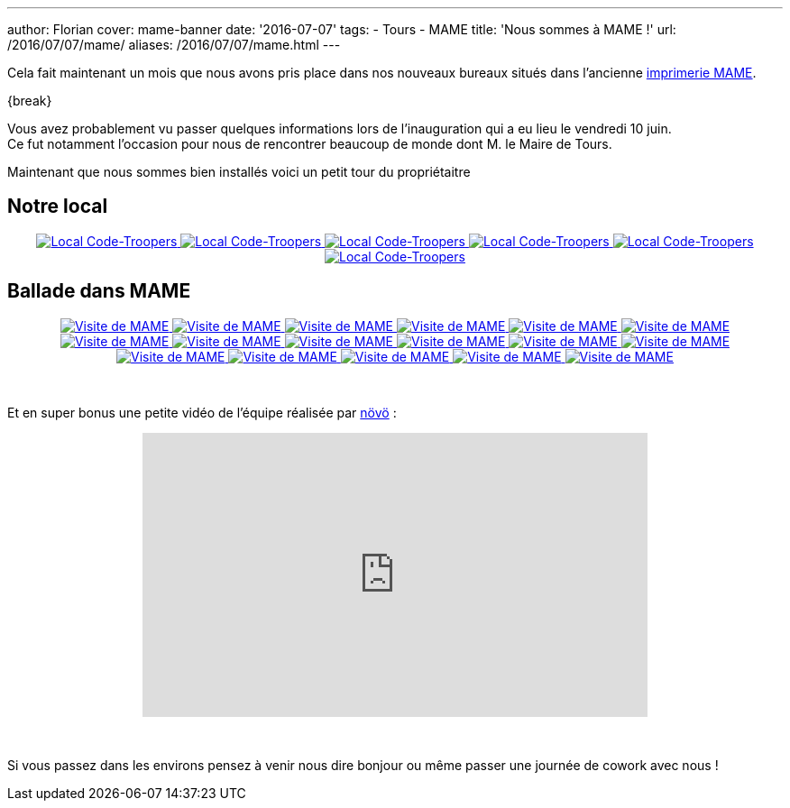 ---
author: Florian
cover: mame-banner
date: '2016-07-07'
tags:
- Tours
- MAME
title: 'Nous sommes à MAME !'
url: /2016/07/07/mame/
aliases: /2016/07/07/mame.html
---

Cela fait maintenant un mois que nous avons pris place dans nos nouveaux bureaux situés dans l'ancienne https://www.google.fr/maps/place/MAME/@47.3911602,0.6688206,17z/data=!4m8!1m2!2m1!1smame+tours!3m4!1s0x47fcd5940908fa51:0x9c4f1c3309229360!8m2!3d47.3927031!4d0.6685181?hl=en[imprimerie MAME].


{break}

[%hardbreaks]

Vous avez probablement vu passer quelques informations lors de l'inauguration qui a eu lieu le vendredi 10 juin.
Ce fut notamment l'occasion pour nous de rencontrer beaucoup de monde dont M. le Maire de Tours.


Maintenant que nous sommes bien installés voici un petit tour du propriétaitre

## Notre local

{lt}div style="text-align : center"{gt}
{lt}a class="inlineBoxes" href="/images/posts/2016-07-Mame/photo_mame_ct_04.jpg" data-lightbox="1" title="Local Code-Troopers"{gt}
        {lt}img class="medium" src="/images/posts/2016-07-Mame/photo_mame_ct_04_min.jpg" alt="Local Code-Troopers"/{gt}
{lt}/a{gt}
{lt}a class="inlineBoxes" href="/images/posts/2016-07-Mame/photo_mame_ct_02.jpg" data-lightbox="1" title="Local Code-Troopers"{gt}
        {lt}img class="medium" src="/images/posts/2016-07-Mame/photo_mame_ct_02_min.jpg" alt="Local Code-Troopers"/{gt}
{lt}/a{gt}
{lt}a class="inlineBoxes" href="/images/posts/2016-07-Mame/photo_mame_ct_14.jpg" data-lightbox="1" title="Local Code-Troopers"{gt}
        {lt}img class="medium" src="/images/posts/2016-07-Mame/photo_mame_ct_14_min.jpg" alt="Local Code-Troopers"/{gt}
{lt}/a{gt}
{lt}a class="inlineBoxes" href="/images/posts/2016-07-Mame/photo_mame_ct_11.jpg" data-lightbox="1" title="Local Code-Troopers"{gt}
        {lt}img class="medium" src="/images/posts/2016-07-Mame/photo_mame_ct_11_min.jpg" alt="Local Code-Troopers"/{gt}
{lt}/a{gt}
{lt}a class="inlineBoxes" href="/images/posts/2016-07-Mame/photo_mame_ct_12.jpg" data-lightbox="1" title="Local Code-Troopers"{gt}
        {lt}img class="medium" src="/images/posts/2016-07-Mame/photo_mame_ct_12_min.jpg" alt="Local Code-Troopers"/{gt}
{lt}/a{gt}
{lt}a class="inlineBoxes" href="/images/posts/2016-07-Mame/photo_mame_ct_13.jpg" data-lightbox="1" title="Local Code-Troopers"{gt}
        {lt}img class="medium" src="/images/posts/2016-07-Mame/photo_mame_ct_13_min.jpg" alt="Local Code-Troopers"/{gt}
{lt}/a{gt}
{lt}/div{gt}

## Ballade dans MAME



{lt}div style="text-align : center"{gt}
{lt}a class="inlineBoxes" href="/images/posts/2016-07-Mame/photo_mame_01.jpg" data-lightbox="2" title="Visite de MAME"{gt}
        {lt}img class="medium" src="/images/posts/2016-07-Mame/photo_mame_01_min.jpg" alt="Visite de MAME"/{gt}
{lt}/a{gt}
{lt}a class="inlineBoxes" href="/images/posts/2016-07-Mame/photo_mame_02.jpg" data-lightbox="2" title="Visite de MAME"{gt}
        {lt}img class="medium" src="/images/posts/2016-07-Mame/photo_mame_02_min.jpg" alt="Visite de MAME"/{gt}
{lt}/a{gt}
{lt}a class="inlineBoxes" href="/images/posts/2016-07-Mame/photo_mame_04.jpg" data-lightbox="2" title="Visite de MAME"{gt}
        {lt}img class="medium" src="/images/posts/2016-07-Mame/photo_mame_04_min.jpg" alt="Visite de MAME"/{gt}
{lt}/a{gt}
{lt}a class="inlineBoxes" href="/images/posts/2016-07-Mame/photo_mame_05.jpg" data-lightbox="2" title="Visite de MAME"{gt}
        {lt}img class="medium" src="/images/posts/2016-07-Mame/photo_mame_05_min.jpg" alt="Visite de MAME"/{gt}
{lt}/a{gt}
{lt}a class="inlineBoxes" href="/images/posts/2016-07-Mame/photo_mame_06.jpg" data-lightbox="2" title="Visite de MAME"{gt}
        {lt}img class="medium" src="/images/posts/2016-07-Mame/photo_mame_06_min.jpg" alt="Visite de MAME"/{gt}
{lt}/a{gt}
{lt}a class="inlineBoxes" href="/images/posts/2016-07-Mame/photo_mame_07.jpg" data-lightbox="2" title="Visite de MAME"{gt}
        {lt}img class="medium" src="/images/posts/2016-07-Mame/photo_mame_07_min.jpg" alt="Visite de MAME"/{gt}
{lt}/a{gt}
{lt}a class="inlineBoxes" href="/images/posts/2016-07-Mame/photo_mame_08.jpg" data-lightbox="2" title="Visite de MAME"{gt}
        {lt}img class="medium" src="/images/posts/2016-07-Mame/photo_mame_08_min.jpg" alt="Visite de MAME"/{gt}
{lt}/a{gt}
{lt}a class="inlineBoxes" href="/images/posts/2016-07-Mame/photo_mame_09.jpg" data-lightbox="2" title="Visite de MAME"{gt}
        {lt}img class="medium" src="/images/posts/2016-07-Mame/photo_mame_09_min.jpg" alt="Visite de MAME"/{gt}
{lt}/a{gt}
{lt}a class="inlineBoxes" href="/images/posts/2016-07-Mame/photo_mame_11.jpg" data-lightbox="2" title="Visite de MAME"{gt}
        {lt}img class="medium" src="/images/posts/2016-07-Mame/photo_mame_11_min.jpg" alt="Visite de MAME"/{gt}
{lt}/a{gt}
{lt}a class="inlineBoxes" href="/images/posts/2016-07-Mame/photo_mame_12.jpg" data-lightbox="2" title="Visite de MAME"{gt}
        {lt}img class="medium" src="/images/posts/2016-07-Mame/photo_mame_12_min.jpg" alt="Visite de MAME"/{gt}
{lt}/a{gt}
{lt}a class="inlineBoxes" href="/images/posts/2016-07-Mame/photo_mame_13.jpg" data-lightbox="2" title="Visite de MAME"{gt}
        {lt}img class="medium" src="/images/posts/2016-07-Mame/photo_mame_13_min.jpg" alt="Visite de MAME"/{gt}
{lt}/a{gt}
{lt}a class="inlineBoxes" href="/images/posts/2016-07-Mame/photo_mame_14.jpg" data-lightbox="2" title="Visite de MAME"{gt}
        {lt}img class="medium" src="/images/posts/2016-07-Mame/photo_mame_14_min.jpg" alt="Visite de MAME"/{gt}
{lt}/a{gt}
{lt}a class="inlineBoxes" href="/images/posts/2016-07-Mame/photo_mame_15.jpg" data-lightbox="2" title="Visite de MAME"{gt}
        {lt}img class="medium" src="/images/posts/2016-07-Mame/photo_mame_15_min.jpg" alt="Visite de MAME"/{gt}
{lt}/a{gt}
{lt}a class="inlineBoxes" href="/images/posts/2016-07-Mame/photo_mame_16.jpg" data-lightbox="2" title="Visite de MAME"{gt}
        {lt}img class="medium" src="/images/posts/2016-07-Mame/photo_mame_16_min.jpg" alt="Visite de MAME"/{gt}
{lt}/a{gt}
{lt}a class="inlineBoxes" href="/images/posts/2016-07-Mame/photo_mame_17.jpg" data-lightbox="2" title="Visite de MAME"{gt}
        {lt}img class="medium" src="/images/posts/2016-07-Mame/photo_mame_17_min.jpg" alt="Visite de MAME"/{gt}
{lt}/a{gt}
{lt}a class="inlineBoxes" href="/images/posts/2016-07-Mame/photo_mame_18.jpg" data-lightbox="2" title="Visite de MAME"{gt}
        {lt}img class="medium" src="/images/posts/2016-07-Mame/photo_mame_18_min.jpg" alt="Visite de MAME"/{gt}
{lt}/a{gt}
{lt}a class="inlineBoxes" href="/images/posts/2016-07-Mame/photo_mame_19.jpg" data-lightbox="2" title="Visite de MAME"{gt}
        {lt}img class="medium" src="/images/posts/2016-07-Mame/photo_mame_19_min.jpg" alt="Visite de MAME"/{gt}
{lt}/a{gt}


{lt}/div{gt}

{lt}br/{gt}



Et en super bonus une petite vidéo de l'équipe réalisée par https://fr-fr.facebook.com/novo.innovation[növö] :
{lt}div style="text-align : center"{gt}
{lt}iframe width="560" height="315" src="https://www.youtube.com/embed/02iBG8yjRZE" frameborder="0" allowfullscreen{gt}{lt}/iframe{gt}
{lt}/div{gt}

{lt}br/{gt}

Si vous passez dans les environs pensez à venir nous dire bonjour ou même passer une journée de cowork avec nous !
